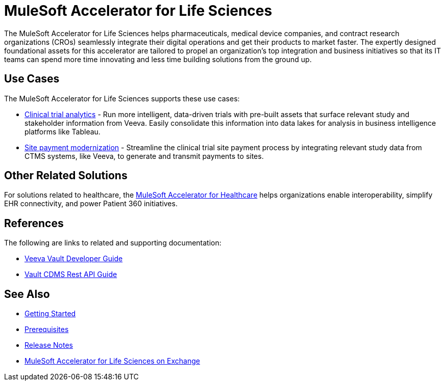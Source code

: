 = MuleSoft Accelerator for Life Sciences
:ls-version: {page-component-version}

The MuleSoft Accelerator for Life Sciences helps pharmaceuticals, medical device companies, and contract research organizations (CROs) seamlessly integrate their digital operations and get their products to market faster. The expertly designed foundational assets for this accelerator are tailored to propel an organization's top integration and business initiatives so that its IT teams can spend more time innovating and less time building solutions from the ground up.

== Use Cases

The MuleSoft Accelerator for Life Sciences supports these use cases:

* https://anypoint.mulesoft.com/exchange/org.mule.examples/mulesoft-accelerator-for-life-sciences/minor/{ls-version}/pages/Use%20case%201%20-%20Clinical%20trial%20analytics/[Clinical trial analytics^] - Run more intelligent, data-driven trials with pre-built assets that surface relevant study and stakeholder information from Veeva. Easily consolidate this information into data lakes for analysis in business intelligence platforms like Tableau.

* https://anypoint.mulesoft.com/exchange/org.mule.examples/mulesoft-accelerator-for-life-sciences/minor/{ls-version}/pages/Use%20case%202%20-%20Site%20payment%20modernization/[Site payment modernization^] - Streamline the clinical trial site payment process by integrating relevant study data from CTMS systems, like Veeva, to generate and transmit payments to sites.


== Other Related Solutions

For solutions related to healthcare, the xref:healthcare::index.adoc[MuleSoft Accelerator for Healthcare] helps organizations enable interoperability, simplify EHR connectivity, and power Patient 360 initiatives.

== References

The following are links to related and supporting documentation:

* https://developer.veevavault.com/[Veeva Vault Developer Guide^]
* https://developer-cdms.veevavault.com/api/21.3/#getting-started[Vault CDMS Rest API Guide^]

== See Also

* xref:accelerators-home::getting-started.adoc[Getting Started]
* xref:prerequisites.adoc[Prerequisites]
* xref:release-notes::accelerators/life-sciences/life-sciences-release-notes.adoc[Release Notes]
* https://anypoint.mulesoft.com/exchange/org.mule.examples/mulesoft-accelerator-for-life-sciences/[MuleSoft Accelerator for Life Sciences on Exchange^]